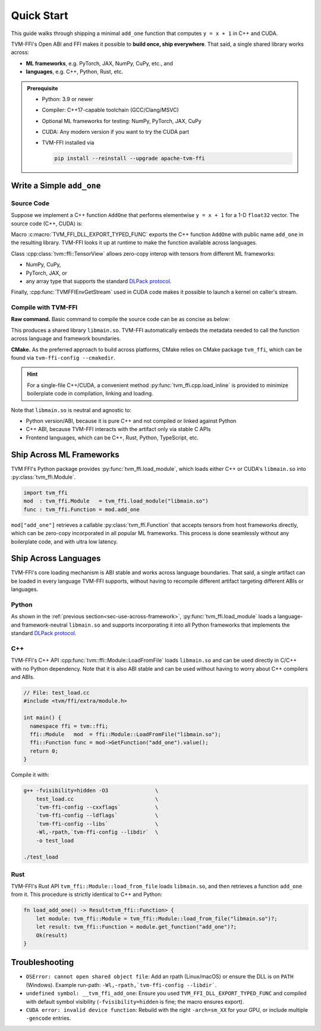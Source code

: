 .. Licensed to the Apache Software Foundation (ASF) under one
.. or more contributor license agreements.  See the NOTICE file
.. distributed with this work for additional information
.. regarding copyright ownership.  The ASF licenses this file
.. to you under the Apache License, Version 2.0 (the
.. "License"); you may not use this file except in compliance
.. with the License.  You may obtain a copy of the License at
..
..   http://www.apache.org/licenses/LICENSE-2.0
..
.. Unless required by applicable law or agreed to in writing,
.. software distributed under the License is distributed on an
.. "AS IS" BASIS, WITHOUT WARRANTIES OR CONDITIONS OF ANY
.. KIND, either express or implied.  See the License for the
.. specific language governing permissions and limitations
.. under the License.

Quick Start
===========

This guide walks through shipping a minimal ``add_one`` function that computes
``y = x + 1`` in C++ and CUDA.

TVM-FFI's Open ABI and FFI makes it possible to **build once, ship everywhere**. That said,
a single shared library works across:

- **ML frameworks**, e.g. PyTorch, JAX, NumPy, CuPy, etc., and
- **languages**, e.g. C++, Python, Rust, etc.

.. admonition:: Prerequisite
   :class: hint
   :name: prerequisite

   - Python: 3.9 or newer
   - Compiler: C++17-capable toolchain (GCC/Clang/MSVC)
   - Optional ML frameworks for testing: NumPy, PyTorch, JAX, CuPy
   - CUDA: Any modern version if you want to try the CUDA part
   - TVM-FFI installed via

     .. code-block:: bash

        pip install --reinstall --upgrade apache-tvm-ffi


Write a Simple ``add_one``
--------------------------

.. _sec-cpp-source-code:

Source Code
~~~~~~~~~~~

Suppose we implement a C++ function ``AddOne`` that performs elementwise ``y = x + 1`` for a 1-D ``float32`` vector. The source code (C++, CUDA) is:

.. tabs::

  .. group-tab:: C++

    .. code-block:: cpp
      :emphasize-lines: 8, 17

      // File: main.cc
      #include <tvm/ffi/container/tensor.h>
      #include <tvm/ffi/function.h>

      namespace tvm_ffi_example_cpp {

      /*! \brief Perform vector add one: y = x + 1 (1-D float32) */
      void AddOne(tvm::ffi::TensorView x, tvm::ffi::TensorView y) {
        int64_t n = x.shape()[0];
        float* x_data = static_cast<float *>(x.data_ptr());
        float* y_data = static_cast<float *>(y.data_ptr());
        for (int64_t i = 0; i < n; ++i) {
          y_data[i] = x_data[i] + 1;
        }
      }

      TVM_FFI_DLL_EXPORT_TYPED_FUNC(add_one, tvm_ffi_example_cpp::AddOne);
      }


  .. group-tab:: CUDA

    .. code-block:: cpp
      :emphasize-lines: 15, 22, 26

      // File: main.cu
      #include <tvm/ffi/container/tensor.h>
      #include <tvm/ffi/extra/c_env_api.h>
      #include <tvm/ffi/function.h>

      namespace tvm_ffi_example_cuda {

      __global__ void AddOneKernel(float* x, float* y, int n) {
        int idx = blockIdx.x * blockDim.x + threadIdx.x;
        if (idx < n) {
          y[idx] = x[idx] + 1;
        }
      }

      void AddOne(tvm::ffi::TensorView x, tvm::ffi::TensorView y) {
        int64_t n = x.shape()[0];
        float* x_data = static_cast<float *>(x.data_ptr());
        float* y_data = static_cast<float *>(y.data_ptr());
        int64_t threads = 256;
        int64_t blocks = (n + threads - 1) / threads;
        cudaStream_t stream = static_cast<cudaStream_t>(
          TVMFFIEnvGetStream(x.device().device_type, x.device().device_id));
        AddOneKernel<<<blocks, threads, 0, stream>>>(x_data, y_data, n);
      }

      TVM_FFI_DLL_EXPORT_TYPED_FUNC(add_one, tvm_ffi_example_cuda::AddOne);
      }



Macro :c:macro:`TVM_FFI_DLL_EXPORT_TYPED_FUNC` exports the C++ function ``AddOne`` with public name ``add_one`` in the resulting library.
TVM-FFI looks it up at runtime to make the function available across languages.

Class :cpp:class:`tvm::ffi::TensorView` allows zero-copy interop with tensors from different ML frameworks:

- NumPy, CuPy,
- PyTorch, JAX, or
- any array type that supports the standard `DLPack protocol <https://data-apis.org/array-api/2024.12/design_topics/data_interchange.html>`_.

Finally, :cpp:func:`TVMFFIEnvGetStream` used in CUDA code makes it possible to launch a kernel on caller's stream.

.. _sec-cpp-compile-with-tvm-ffi:

Compile with TVM-FFI
~~~~~~~~~~~~~~~~~~~~

**Raw command.** Basic command to compile the source code can be as concise as below:

.. tabs::

  .. group-tab:: C++

    .. code-block:: bash

      g++ -shared -O3 main.cc                   \
          -fPIC -fvisibility=hidden             \
          `tvm-ffi-config --cxxflags`           \
          `tvm-ffi-config --ldflags`            \
          `tvm-ffi-config --libs`               \
          -o libmain.so

  .. group-tab:: CUDA

    .. code-block:: bash

      nvcc -shared -O3 main.cu                  \
        --compiler-options -fPIC                \
        --compiler-options -fvisibility=hidden  \
        `tvm-ffi-config --cxxflags`             \
        `tvm-ffi-config --ldflags`              \
        `tvm-ffi-config --libs`                 \
        -o libmain.so

This produces a shared library ``libmain.so``. TVM-FFI automatically embeds the metadata needed to call the function across language and framework boundaries.

**CMake.** As the preferred approach to build across platforms, CMake relies on CMake package ``tvm_ffi``, which can be found via ``tvm-ffi-config --cmakedir``.

.. tabs::

  .. group-tab:: C++

    .. code-block:: cmake

      # Run `tvm-ffi-config --cmakedir` to find tvm-ffi targets
      find_package(Python COMPONENTS Interpreter REQUIRED)
      execute_process(
        COMMAND "${Python_EXECUTABLE}" -m tvm-ffi-config --cmakedir
        OUTPUT_STRIP_TRAILING_WHITESPACE
        OUTPUT_VARIABLE tvm_ffi_ROOT
      )
      find_package(tvm_ffi CONFIG REQUIRED)
      # Create C++ target `add_one_cpp`
      add_library(add_one_cpp SHARED main.cc)
      target_link_libraries(add_one_cpp PRIVATE tvm_ffi_header)
      target_link_libraries(add_one_cpp PRIVATE tvm_ffi_shared)

  .. group-tab:: CUDA

    .. code-block:: cmake

      # Run `tvm-ffi-config --cmakedir` to find tvm-ffi targets
      find_package(Python COMPONENTS Interpreter REQUIRED)
      execute_process(
        COMMAND "${Python_EXECUTABLE}" -m tvm-ffi-config --cmakedir
        OUTPUT_STRIP_TRAILING_WHITESPACE
        OUTPUT_VARIABLE tvm_ffi_ROOT
      )
      find_package(tvm_ffi CONFIG REQUIRED)
      # Create C++ target `add_one_cuda`
      enable_language(CUDA)
      add_library(add_one_cuda SHARED main.cu)
      target_link_libraries(add_one_cuda PRIVATE tvm_ffi_header)
      target_link_libraries(add_one_cuda PRIVATE tvm_ffi_shared)

.. hint::

   For a single-file C++/CUDA, a convenient method :py:func:`tvm_ffi.cpp.load_inline`
   is provided to minimize boilerplate code in compilation, linking and loading.

Note that ``libmain.so`` is neutral and agnostic to:

- Python version/ABI, because it is pure C++ and not compiled or linked against Python
- C++ ABI, because TVM-FFI interacts with the artifact only via stable C APIs
- Frontend languages, which can be C++, Rust, Python, TypeScript, etc.

.. _sec-use-across-framework:

Ship Across ML Frameworks
-------------------------

TVM FFI's Python package provides :py:func:`tvm_ffi.load_module`, which loads either C++ or CUDA's ``libmain.so`` into :py:class:`tvm_ffi.Module`.

.. code-block:: python

   import tvm_ffi
   mod  : tvm_ffi.Module   = tvm_ffi.load_module("libmain.so")
   func : tvm_ffi.Function = mod.add_one

``mod["add_one"]`` retrieves a callable :py:class:`tvm_ffi.Function` that accepts tensors from host frameworks directly, which can be zero-copy incorporated in all popular ML frameworks. This process is done seamlessly without any boilerplate code, and with ultra low latency.

.. tab-set::

    .. tab-item:: PyTorch (C++/CUDA)

        .. code-block:: python

          import torch
          device = "cpu" # or "cuda"
          x = torch.tensor([1, 2, 3, 4, 5], dtype=torch.float32, device=device)
          y = torch.empty_like(x)
          func(x, y)
          print(y)

    .. tab-item:: JAX (C++/CUDA)

        Upcoming. See `jax-tvm-ffi <https://github.com/nvidia/jax-tvm-ffi>`_ for preview.

    .. tab-item:: NumPy (C++)

        .. code-block:: python

          import numpy as np
          x = np.array([1, 2, 3, 4, 5], dtype=np.float32)
          y = np.empty_like(x)
          func(x, y)
          print(y)

    .. tab-item:: CuPy (CUDA)

        .. code-block:: python

          import cupy as cp
          x = cp.array([1, 2, 3, 4, 5], dtype=cp.float32)
          y = cp.empty_like(x)
          func(x, y)
          print(y)


Ship Across Languages
---------------------

TVM-FFI's core loading mechanism is ABI stable and works across language boundaries.
That said, a single artifact can be loaded in every language TVM-FFI supports,
without having to recompile different artifact targeting different ABIs or languages.


Python
~~~~~~

As shown in the :ref:`previous section<sec-use-across-framework>`, :py:func:`tvm_ffi.load_module` loads a language- and framework-neutral ``libmain.so`` and supports incorporating it into all Python frameworks that implements the standard `DLPack protocol <https://data-apis.org/array-api/2024.12/design_topics/data_interchange.html>`_.

C++
~~~

TVM-FFI's C++ API :cpp:func:`tvm::ffi::Module::LoadFromFile` loads ``libmain.so`` and can be used directly in C/C++ with no Python dependency. Note that it is also ABI stable and can be used without having to worry about C++ compilers and ABIs.

.. code-block:: cpp

   // File: test_load.cc
   #include <tvm/ffi/extra/module.h>

   int main() {
     namespace ffi = tvm::ffi;
     ffi::Module   mod  = ffi::Module::LoadFromFile("libmain.so");
     ffi::Function func = mod->GetFunction("add_one").value();
     return 0;
   }

Compile it with:

.. code-block:: bash

    g++ -fvisibility=hidden -O3               \
        test_load.cc                          \
        `tvm-ffi-config --cxxflags`           \
        `tvm-ffi-config --ldflags`            \
        `tvm-ffi-config --libs`               \
        -Wl,-rpath,`tvm-ffi-config --libdir`  \
        -o test_load

    ./test_load


Rust
~~~~

TVM-FFI's Rust API ``tvm_ffi::Module::load_from_file`` loads ``libmain.so``, and then retrieves a function ``add_one`` from it. This procedure is strictly identical to C++ and Python:

.. code-block:: rust

    fn load_add_one() -> Result<tvm_ffi::Function> {
        let module: tvm_ffi::Module = tvm_ffi::Module::load_from_file("libmain.so")?;
        let result: tvm_ffi::Function = module.get_function("add_one")?;
        Ok(result)
    }


Troubleshooting
---------------

- ``OSError: cannot open shared object file``: Add an rpath (Linux/macOS) or ensure the DLL is on ``PATH`` (Windows). Example run-path: ``-Wl,-rpath,`tvm-ffi-config --libdir```.
- ``undefined symbol: __tvm_ffi_add_one``: Ensure you used ``TVM_FFI_DLL_EXPORT_TYPED_FUNC`` and compiled with default symbol visibility (``-fvisibility=hidden`` is fine; the macro ensures export).
- ``CUDA error: invalid device function``: Rebuild with the right ``-arch=sm_XX`` for your GPU, or include multiple ``-gencode`` entries.
